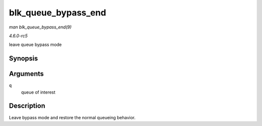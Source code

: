 .. -*- coding: utf-8; mode: rst -*-

.. _API-blk-queue-bypass-end:

====================
blk_queue_bypass_end
====================

*man blk_queue_bypass_end(9)*

*4.6.0-rc5*

leave queue bypass mode


Synopsis
========

.. c:function:: void blk_queue_bypass_end( struct request_queue * q )

Arguments
=========

``q``
    queue of interest


Description
===========

Leave bypass mode and restore the normal queueing behavior.


.. ------------------------------------------------------------------------------
.. This file was automatically converted from DocBook-XML with the dbxml
.. library (https://github.com/return42/sphkerneldoc). The origin XML comes
.. from the linux kernel, refer to:
..
.. * https://github.com/torvalds/linux/tree/master/Documentation/DocBook
.. ------------------------------------------------------------------------------
